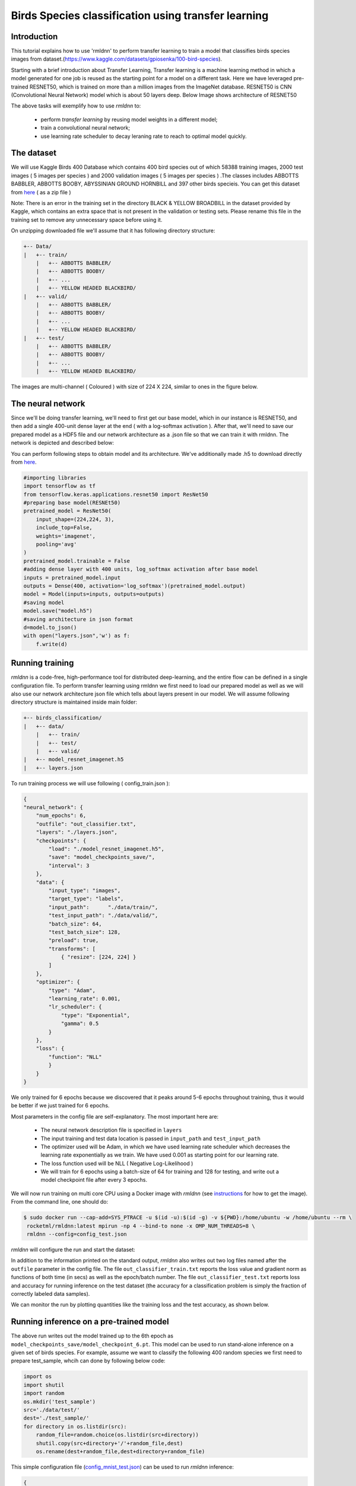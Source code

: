Birds Species classification using transfer learning
====================

Introduction
~~~~~~~~~~~~

This tutorial explains how to use 'rmldnn' to perform transfer learning to train a model that classifies birds species images from dataset.(https://www.kaggle.com/datasets/gpiosenka/100-bird-species).

Starting with a brief introduction about Transfer Learning, Transfer learning is a machine learning method in which a model generated for one job is reused as the starting point for a model on a different task. Here we have leveraged pre-trained RESNET50, which is trained on more than a million images from the ImageNet database. RESNET50 is CNN (Convolutional Neural Network) model which is about 50 layers deep. Below Image shows architecture of RESNET50 

.. image:: https://github.com/yashjain-99/rmldnn/blob/main/tutorials/Birds_Classification/images/ResnetArch.png?raw=true
    :width: 750
    :align: center
  
The above tasks will exemplify how to use `rmldnn` to:

 - perform `transfer learning` by reusing model weights in a different model;
 - train a convolutional neural network;
 - use learning rate scheduler to decay leraning rate to reach to optimal model quickly.


The dataset
~~~~~~~~~~~

We will use Kaggle Birds 400 Database which contains 400 bird species out of which 58388 training images, 2000 test images ( 5 images per species ) and 2000 validation images ( 5 images per species ) .The classes includes ABBOTTS BABBLER, ABBOTTS BOOBY, ABYSSINIAN GROUND HORNBILL and 397 other birds specieis. You can get this dataset from  `here <https://www.kaggle.com/datasets/gpiosenka/100-bird-species>`__ ( as a zip file )

Note: There is an error in the training set in the directory BLACK & YELLOW BROADBILL in the dataset provided by Kaggle, which contains an extra space that is not present in the validation or testing sets. Please rename this file in the training set to remove any unnecessary space before using it.

.. image:: https://github.com/yashjain-99/rmldnn/blob/main/tutorials/Birds_Classification/images/birds_cover.jpg?raw=true


On unzipping downloaded file we'll assume that it has following directory structure:

.. code:: bash

    +-- Data/
    |   +-- train/
        |   +-- ABBOTTS BABBLER/
        |   +-- ABBOTTS BOOBY/
        |   +-- ...
        |   +-- YELLOW HEADED BLACKBIRD/
    |   +-- valid/
        |   +-- ABBOTTS BABBLER/
        |   +-- ABBOTTS BOOBY/
        |   +-- ...
        |   +-- YELLOW HEADED BLACKBIRD/
    |   +-- test/
        |   +-- ABBOTTS BABBLER/
        |   +-- ABBOTTS BOOBY/
        |   +-- ...
        |   +-- YELLOW HEADED BLACKBIRD/


The images are multi-channel ( Coloured ) with size of 224 X 224, similar to ones in the figure below. 

.. image:: https://github.com/yashjain-99/rmldnn/blob/main/tutorials/Birds_Classification/images/Birds_joined.png?raw=true

The neural network
~~~~~~~~~~~~~~~~~~

Since we'll be doing transfer learning, we'll need to first get our base model, which in our instance is RESNET50, and then add a single 400-unit dense layer at the end ( with a log-softmax activation ). After that, we'll need to save our prepared model as a HDF5 file and our network architecture as a .json file so that we can train it with rmldnn. The network is depicted and described below:

.. image:: https://github.com/yashjain-99/rmldnn/blob/main/tutorials/Birds_Classification/images/network_arch.png?raw=true
    :height: 500
    :align: center

You can perform following steps to obtain model and its architecture. We've additionally made .h5 to download directly from  `here <https://rmldnnstorage.blob.core.windows.net/rmldnn-models/model_resnet50_imagenet.h5>`__.

.. code:: bash

    #importing libraries
    import tensorflow as tf
    from tensorflow.keras.applications.resnet50 import ResNet50
    #preparing base model(RESNEt50)
    pretrained_model = ResNet50(
        input_shape=(224,224, 3),
        include_top=False,
        weights='imagenet',
        pooling='avg'
    )
    pretrained_model.trainable = False
    #adding dense layer with 400 units, log_softmax activation after base model
    inputs = pretrained_model.input
    outputs = Dense(400, activation='log_softmax')(pretrained_model.output)
    model = Model(inputs=inputs, outputs=outputs)
    #saving model
    model.save("model.h5")
    #saving architecture in json format
    d=model.to_json()
    with open("layers.json",'w') as f:
        f.write(d)
        

Running training
~~~~~~~~~~~~~~~~

`rmldnn` is a code-free, high-performance tool for distributed deep-learning, and the entire flow can be defined
in a single configuration file. To perform transfer learning using rmldnn we first need to load our prepared model as well as we will also use our network architecture json file which tells about layers present in our model. We will assume following directory structure is maintained inside main folder:


.. code:: bash

    +-- birds_classification/
    |   +-- data/
        |   +-- train/
        |   +-- test/
        |   +-- valid/
    |   +-- model_resnet_imagenet.h5
    |   +-- layers.json

To run training process we will use following ( config_train.json ):

.. code:: bash

    {
    "neural_network": {
        "num_epochs": 6,
        "outfile": "out_classifier.txt",
        "layers": "./layers.json",
        "checkpoints": {
            "load": "./model_resnet_imagenet.h5",
            "save": "model_checkpoints_save/",
            "interval": 3
        },
        "data": {
            "input_type": "images",
            "target_type": "labels",
            "input_path":      "./data/train/",
            "test_input_path": "./data/valid/",
            "batch_size": 64,
            "test_batch_size": 128,
            "preload": true,
            "transforms": [
                { "resize": [224, 224] }
            ]
        },
        "optimizer": {
            "type": "Adam",
            "learning_rate": 0.001,
            "lr_scheduler": {
                "type": "Exponential",
                "gamma": 0.5
            }
        },
        "loss": {
            "function": "NLL"
            }
        }
    }


We only trained for 6 epochs because we discovered that it peaks around 5-6 epochs throughout training, thus it would be better if we just trained for 6 epochs.

Most parameters in the config file are self-explanatory. The most important here are:

 - The neural network description file is specified in ``layers``
 - The input training and test data location is passed in ``input_path`` and ``test_input_path``
 - The optimizer used will be Adam, in which we have used learning rate scheduler which decreases the learning rate exponentially as we train. We have used 0.001 as starting point for our learning rate.
 - The loss function used will be NLL ( Negative Log-Likelihood )
 - We will train for 6 epochs using a batch-size of 64 for training and 128 for testing, and write out a model checkpoint file after every 3 epochs.

We will now run training on multi core CPU using a Docker image with `rmldnn`
(see `instructions <https://github.com/rocketmlhq/rmldnn/blob/main/README.md#install>`__ for how to get the image).
From the command line, one should do:

.. code:: bash

   $ sudo docker run --cap-add=SYS_PTRACE -u $(id -u):$(id -g) -v ${PWD}:/home/ubuntu -w /home/ubuntu --rm \
    rocketml/rmldnn:latest mpirun -np 4 --bind-to none -x OMP_NUM_THREADS=8 \
    rmldnn --config=config_test.json

`rmldnn` will configure the run and start the dataset:

.. image:: https://github.com/yashjain-99/rmldnn/blob/main/tutorials/Birds_Classification/images/train_SS.png?raw=true
  :width: 1000

In addition to the information printed on the standard output, `rmldnn` also writes out two log files named after the
``outfile`` parameter in the config file. The file ``out_classifier_train.txt`` reports the loss value and gradient norm
as functions of both time (in secs) as well as the epoch/batch number. The file ``out_classifier_test.txt`` reports loss
and accuracy for running inference on the test dataset (the accuracy for a classification problem is simply the fraction
of correctly labeled data samples).

We can monitor the run by plotting quantities like the training loss and the test accuracy, as shown below.

.. image:: https://github.com/yashjain-99/rmldnn/blob/main/tutorials/Birds_Classification/images/test_rpoch_loss.png?raw=true
  :width: 400
  :align: center

.. image:: https://github.com/yashjain-99/rmldnn/blob/main/tutorials/Birds_Classification/images/test_rpoch_accuracy.png?raw=true
  :width: 400
  :align: center

Running inference on a pre-trained model
~~~~~~~~~~~~~~~~~~~~~~~~~~~~~~~~~~~~~~~~

The above run writes out the model trained up to the 6th epoch as ``model_checkpoints_save/model_checkpoint_6.pt``.
This model can be used to run stand-alone inference on a given set of birds species.
For example, assume we want to classify the following 400 random species we first need to prepare test_sample, whcih can done by following below code:

.. code:: bash

    import os 
    import shutil
    import random
    os.mkdir('test_sample')
    src='./data/test/'
    dest='./test_sample/'
    for directory in os.listdir(src):
        random_file=random.choice(os.listdir(src+directory))
        shutil.copy(src+directory+'/'+random_file,dest)
        os.rename(dest+random_file,dest+directory+random_file)

This simple configuration file
(`config_mnist_test.json <https://github.com/rocketmlhq/rmldnn/blob/main/tutorials/mnist_classification/config_mnist_test.json>`__)
can be used to run `rmldnn` inference:

.. code:: bash

    {
    "neural_network": {
        "debug": true,
        "outfile": "./predictions.txt",
        "layers": "./layers.json",
        "checkpoints": {
            "load": "./model_checkpoints_save/model_checkpoint_6.pt"
        },
        "data": {
            "input_type": "images",
            "test_input_path": "./test_sample/"
            }
        }
    }


We can run inference on a multiple CPU by doing:

.. code:: bash

    $ sudo docker run --cap-add=SYS_PTRACE -u $(id -u):$(id -g) -v ${PWD}:/home/ubuntu -w /home/ubuntu --rm \
    rocketml/rmldnn:latest mpirun -np 4 --bind-to none -x OMP_NUM_THREADS=8 \
    rmldnn --config=config_test.json

.. image:: https://github.com/yashjain-99/rmldnn/blob/main/tutorials/Birds_Classification/images/Test_SS.png?raw=true
  :width: 1000
  :align: center

The output of classification is a directory named ``predictions/`` containing one small numpy file for each input sample.
Since the model predicts a probability for each sample to be of one out of 400 possible classes, 
those numpy arrays will be of shape :math:`(400,)`. To obtain the actual predictions as well as accuracy, one needs to compute
the `argmax` for each array:

.. code:: bash

    import numpy as np
    import os
    cnt=0
    for i in range(400):
        x = np.argmax(np.load('./predictions/output_1_' + str(i) +'.npy'))
        print(x, end=' ')
        if(x==i):
            cnt+=1
    print("\n Accuracy is " + str(cnt/4) +'%')
    
On running above code we got an accuracy of about 94.75% which looks pretty good for data this huge.

.. image:: https://github.com/yashjain-99/rmldnn/blob/main/tutorials/Birds_Classification/images/Test_inference_SS.png?raw=true
  :width: 1000
  :align: center
  
    
